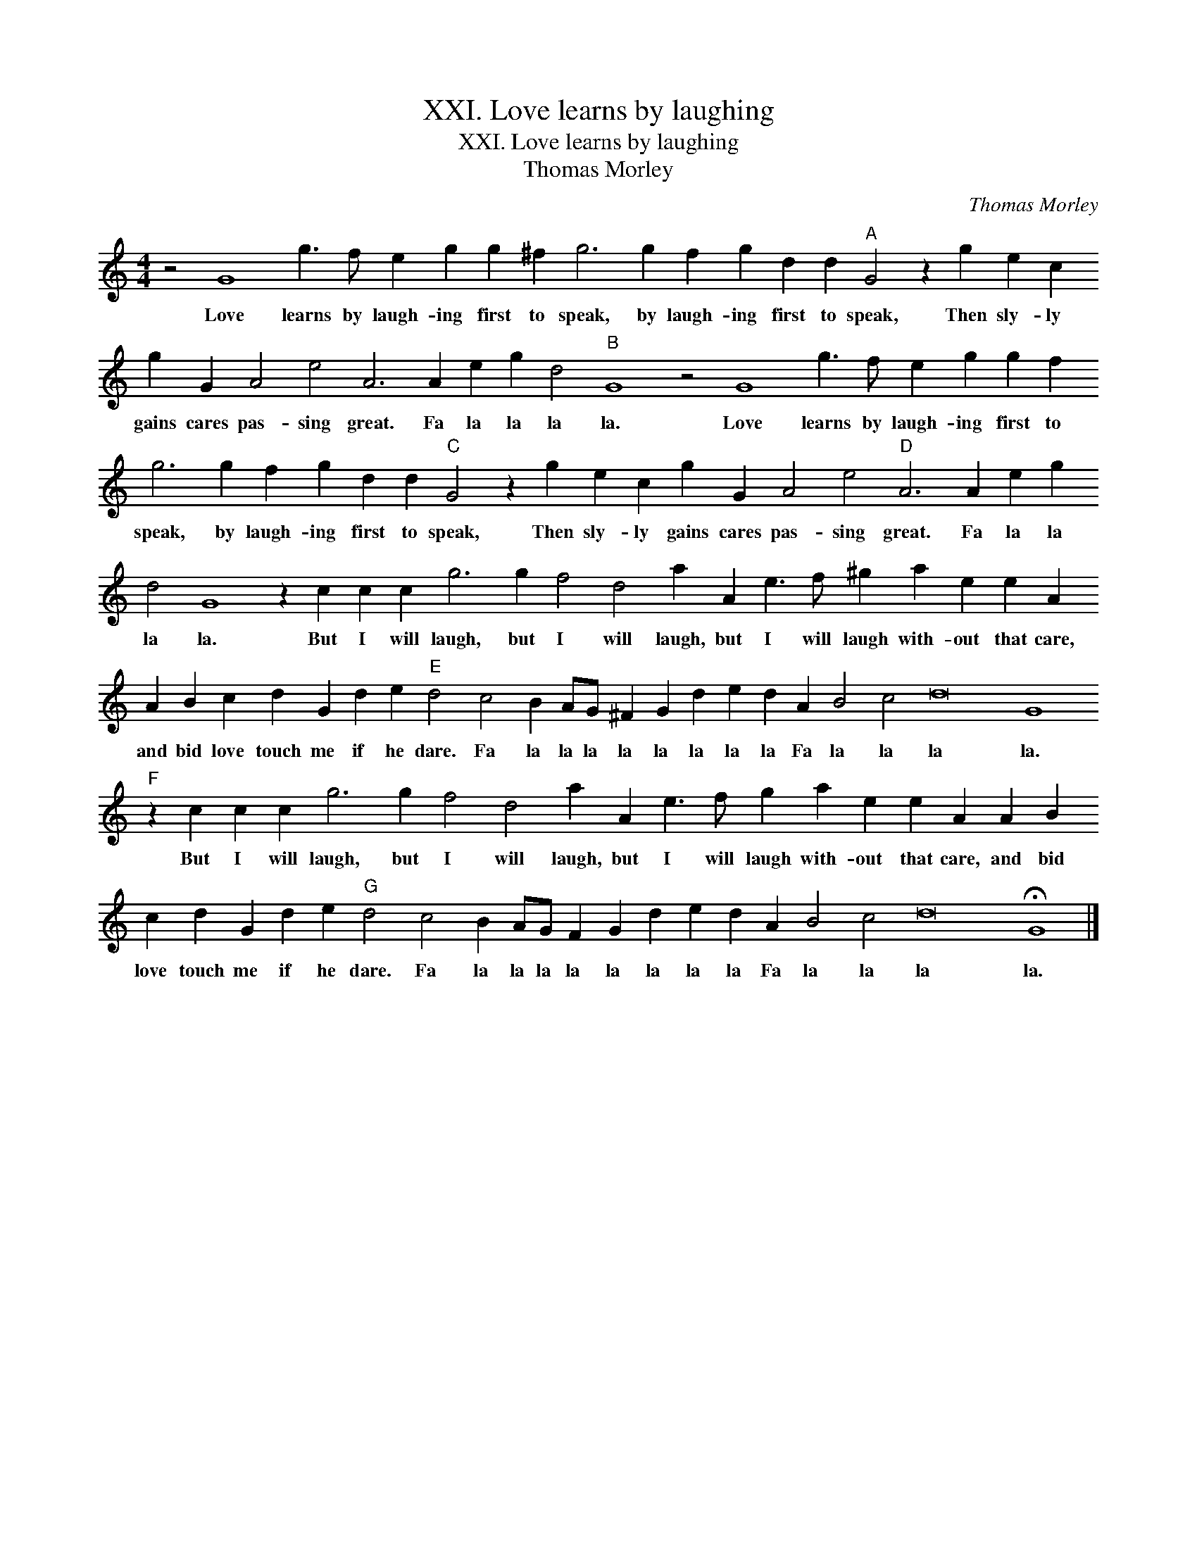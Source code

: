 X:1
T:XXI. Love learns by laughing
T:XXI. Love learns by laughing
T:Thomas Morley
C:Thomas Morley
L:1/8
M:4/4
K:C
V:1 treble transpose=-12 
V:1
 z4 G8 g3 f e2 g2 g2 ^f2 g6 g2 f2 g2 d2 d2"A" G4 z2 g2 e2 c2 g2 G2 A4 e4 A6 A2 e2 g2 d4"B" G8 z4 G8 g3 f e2 g2 g2 f2 g6 g2 f2 g2 d2 d2"C" G4 z2 g2 e2 c2 g2 G2 A4 e4"D" A6 A2 e2 g2 d4 G8 z2 c2 c2 c2 g6 g2 f4 d4 a2 A2 e3 f ^g2 a2 e2 e2 A2 A2 B2 c2 d2 G2 d2 e2"E" d4 c4 B2 AG ^F2 G2 d2 e2 d2 A2 B4 c4 d16 G8"F" z2 c2 c2 c2 g6 g2 f4 d4 a2 A2 e3 f g2 a2 e2 e2 A2 A2 B2 c2 d2 G2 d2 e2"G" d4 c4 B2 AG F2 G2 d2 e2 d2 A2 B4 c4 d16 !fermata!G8 |] %1
w: Love learns by laugh- ing first to speak, by laugh- ing first to speak, Then sly- ly gains cares pas- sing great. Fa la la la la. Love learns by laugh- ing first to speak, by laugh- ing first to speak, Then sly- ly gains cares pas- sing great. Fa la la la la. But I will laugh, but I will laugh, but I will laugh with- out that care, and bid love touch me if he dare. Fa la la la la la la la la Fa la la la la. But I will laugh, but I will laugh, but I will laugh with- out that care, and bid love touch me if he dare. Fa la la la la la la la la Fa la la la la.|

